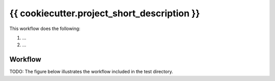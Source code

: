.. _workflow:

{{ cookiecutter.project_short_description }}
============================================================================================

This workflow does the following:

1. ...
2. ...

   
Workflow
-----------

TODO: The figure below illustrates the workflow included in the test
directory.
